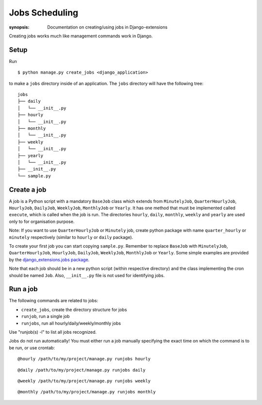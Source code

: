 Jobs Scheduling
===============

:synopsis: Documentation on creating/using jobs in Django-extensions

Creating jobs works much like management commands work in Django.

Setup
-----

Run ::

    $ python manage.py create_jobs <django_application>

to make a ``jobs`` directory inside of an application.
The ``jobs`` directory will have the following tree::

    jobs
    ├── daily
    │   └── __init__.py
    ├── hourly
    │   └── __init__.py
    ├── monthly
    │   └── __init__.py
    ├── weekly
    │   └── __init__.py
    ├── yearly
    │   └── __init__.py
    ├── __init__.py
    └── sample.py

Create a job
------------

A job is a Python script with a mandatory ``BaseJob`` class which extends from
``MinutelyJob``, ``QuarterHourlyJob``, ``HourlyJob``, ``DailyJob``, ``WeeklyJob``, ``MonthlyJob`` or ``Yearly``.
It has one method that must be implemented called ``execute``,
which is called when the job is run.
The directories ``hourly``, ``daily``, ``monthly``, ``weekly`` and ``yearly``
are used only to for organisation purpose.

Note: If you want to use ``QuarterHourlyJob`` or ``Minutely`` job, create python package with name ``quarter_hourly`` or ``minutely`` respectively (similar to ``hourly`` or ``daily`` package).

To create your first job you can start copying ``sample.py``.
Remember to replace ``BaseJob`` with ``MinutelyJob``, ``QuarterHourlyJob``, ``HourlyJob``, ``DailyJob``, ``WeeklyJob``, ``MonthlyJob`` or ``Yearly``.
Some simple examples are provided by the `django_extensions.jobs package <https://github.com/django-extensions/django-extensions/tree/master/django_extensions/jobs>`_.

Note that each job should be in a new python script (within respective directory) and the class implementing the cron should be named ``Job``. Also, ``__init__.py`` file is not used for identifying jobs.

Run a job
---------

The following commands are related to jobs:

* ``create_jobs``, create the directory structure for jobs
* ``runjob``, run a single job
* ``runjobs``, run all hourly/daily/weekly/monthly jobs

Use "runjob(s) -l" to list all jobs recognized.

Jobs do not run automatically!
You must either run a job manually specifying the exact time on
which the command is to be run, or use crontab: ::

    @hourly /path/to/my/project/manage.py runjobs hourly

::

    @daily /path/to/my/project/manage.py runjobs daily

::

    @weekly /path/to/my/project/manage.py runjobs weekly

::

    @monthly /path/to/my/project/manage.py runjobs monthly
